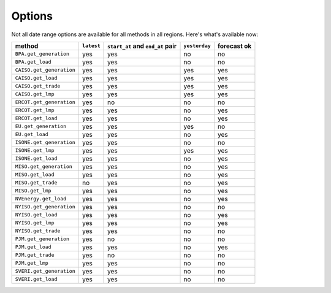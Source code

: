 Options
=======

Not all date range options are available for all methods in all regions.
Here's what's available now:

======================== ========== =================================== ============== ============
method                   ``latest``   ``start_at`` and ``end_at`` pair   ``yesterday`` forecast ok
======================== ========== =================================== ============== ============
``BPA.get_generation``    yes         yes                                no            no
``BPA.get_load``          yes         yes                                no            no
``CAISO.get_generation``  yes         yes                                yes           yes
``CAISO.get_load``        yes         yes                                yes           yes
``CAISO.get_trade``       yes         yes                                yes           yes
``CAISO.get_lmp``         yes         yes                                yes           yes
``ERCOT.get_generation``  yes         no                                 no            no
``ERCOT.get_lmp``         yes         yes                                no            yes
``ERCOT.get_load``        yes         yes                                no            yes
``EU.get_generation``     yes         yes                                yes           no
``EU.get_load``           yes         yes                                no            yes
``ISONE.get_generation``  yes         yes                                no            no
``ISONE.get_lmp`` 	      yes         yes                                yes           yes
``ISONE.get_load`` 	      yes         yes                                no            yes
``MISO.get_generation``   yes         yes                                no            yes
``MISO.get_load``         yes         yes                                no            yes
``MISO.get_trade``        no          yes                                no            yes
``MISO.get_lmp``          yes         yes                                no            yes
``NVEnergy.get_load``     yes         yes                                no            yes
``NYISO.get_generation``  yes         yes                                no            no
``NYISO.get_load``        yes         yes                                no            yes
``NYISO.get_lmp``         yes         yes                                no            yes
``NYISO.get_trade``       yes         yes                                no            no
``PJM.get_generation``    yes         no                                 no            no
``PJM.get_load``          yes         yes                                no            yes
``PJM.get_trade``         yes         no                                 no            no
``PJM.get_lmp``           yes         yes                                no            no
``SVERI.get_generation``  yes         yes                                no            no
``SVERI.get_load``        yes         yes                                no            no
======================== ========== =================================== ============== ============
